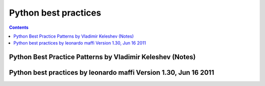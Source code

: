﻿

.. index::
   pair: Python ; Best practices


.. _python_best_practices:

==========================
Python best practices
==========================



.. contents::
   :depth: 3


Python Best Practice Patterns by Vladimir Keleshev (Notes)
===========================================================


.. seealso::

   - http://stevenloria.com/python-best-practice-patterns-by-vladimir-keleshev-notes/


Python best practices by leonardo maffi Version 1.30, Jun 16 2011
=================================================================

.. seealso::

   - http://www.fantascienza.net/leonardo/ar/python_best_practices.html


